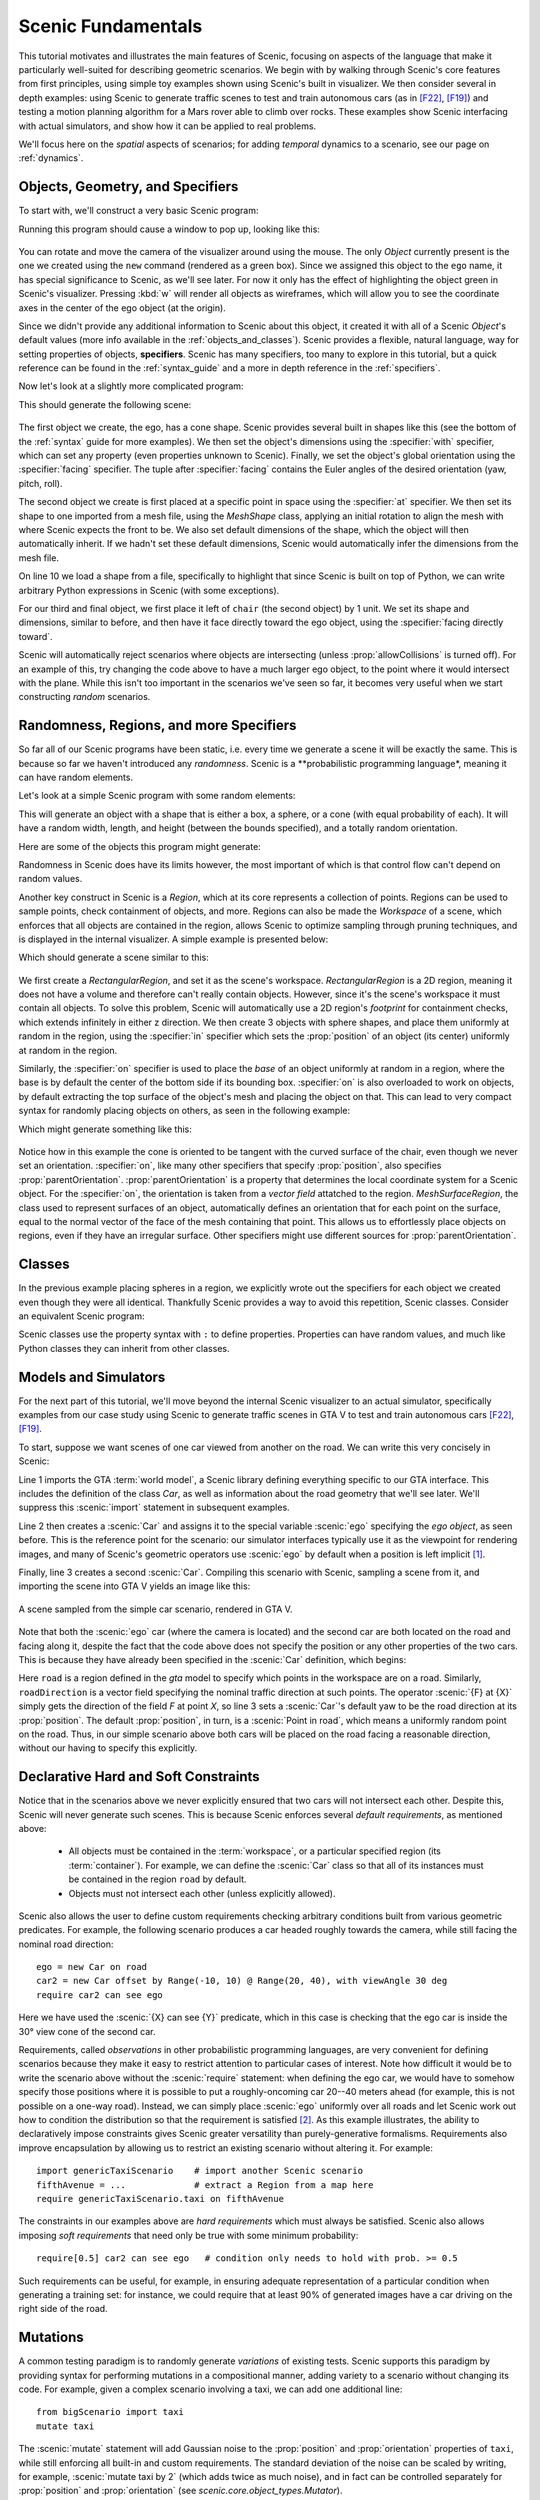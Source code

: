 ..  _tutorial:

Scenic Fundamentals
===================

This tutorial motivates and illustrates the main features of Scenic, focusing on aspects
of the language that make it particularly well-suited for describing geometric scenarios.
We begin with by walking through Scenic's core features from first principles, using simple
toy examples shown using Scenic's built in visualizer. We then consider several in depth 
examples: using Scenic to generate traffic scenes to test and train autonomous cars (as in [F22]_, [F19]_)
and testing a motion planning algorithm for a Mars rover able to climb over rocks. These examples
show Scenic interfacing with actual simulators, and show how it can be applied to real problems.

We'll focus here on the *spatial* aspects of scenarios; for adding *temporal* dynamics to a scenario, see our page on :ref:`dynamics`.

Objects, Geometry, and Specifiers
---------------------------------

To start with, we'll construct a very basic Scenic program:

.. code-block:: scenic
	:linenos:

	ego = new Object

Running this program should cause a window to pop up, looking like this:

.. figure:: /images/ego_box.png
  :width: 60%
  :figclass: align-center
  :alt: Simple scenario with an ego box, rendered with Scenic's built in visualizer.

You can rotate and move the camera of the visualizer around using the mouse. The only `Object` currently present is the one we created using the ``new`` command
(rendered as a green box). Since we assigned this object to the ``ego`` name, it has special significance to Scenic, as we'll see later. For now it only has the effect of highlighting the
object green in Scenic's visualizer. Pressing :kbd:`w` will render all objects as wireframes, which will allow you to see the coordinate axes in the center of 
the ego object (at the origin).

Since we didn't provide any additional information to Scenic about this object, it created it with all of a Scenic `Object`'s default values (more info available in the :ref:`objects_and_classes`).
Scenic provides a flexible, natural language, way for setting properties of objects, **specifiers**. Scenic has many specifiers, too many to explore in this tutorial, but a quick reference can be found
in the :ref:`syntax_guide` and a more in depth reference in the :ref:`specifiers`.

Now let's look at a slightly more complicated program:

.. code-block:: scenic
	:linenos:

	ego = new Object with shape ConeShape(),
	        with width 2,
	        with length 2,
	        with height 1.5,
	        facing (-90 deg, 45 deg, 0)

	chair = new Object at (4,0,2),
	            with shape MeshShape.fromFile(localPath("meshes/chair.obj"), type="obj",
	                initial_rotation=(0,90 deg,0), dimensions=(1,1,1))

	plane_shape = MeshShape.fromFile(path=localPath("meshes/plane.obj"), type="obj")

	plane = new Object left of chair by 1,
	            with shape plane_shape,
	            with width 2,
	            with length 2,
	            with height 1,
	            facing directly toward ego

This should generate the following scene:

.. figure:: /images/cone_plane_chair.png
  :width: 60%
  :figclass: align-center
  :alt: A slightly more complicated scenario showing the use of specifiers.

The first object we create, the ego, has a cone shape. Scenic provides several built in shapes like
this (see the bottom of the :ref:`syntax` guide for more examples). We then set the object's dimensions
using the :specifier:`with` specifier, which can set any property (even properties unknown to Scenic). Finally,
we set the object's global orientation using the :specifier:`facing` specifier. The tuple after :specifier:`facing`
contains the Euler angles of the desired orientation (yaw, pitch, roll).

The second object we create is first placed at a specific point in space using the :specifier:`at` specifier.
We then set its shape to one imported from a mesh file, using the `MeshShape` class, applying an initial rotation to align the mesh with
where Scenic expects the front to be. We also set default dimensions of the shape, which the object will then
automatically inherit. If we hadn't set these default dimensions, Scenic would automatically infer the dimensions
from the mesh file.

On line 10 we load a shape from a file, specifically to highlight that since Scenic is built on top of Python,
we can write arbitrary Python expressions in Scenic (with some exceptions).

For our third and final object, we first place it left of ``chair`` (the second object) by 1 unit.
We set its shape and dimensions, similar to before, and then have it face directly toward the ego object,
using the :specifier:`facing directly toward`.

Scenic will automatically reject scenarios where objects are intersecting (unless :prop:`allowCollisions` is turned off).
For an example of this, try changing the code above to have a much larger ego object, to the point where it would intersect
with the plane. While this isn't too important in the scenarios we've seen so far, it becomes very useful when we start constructing
*random* scenarios.

Randomness, Regions, and more Specifiers
----------------------------------------

So far all of our Scenic programs have been static, i.e. every time we generate a scene it will be exactly the same.
This is because so far we haven't introduced any *randomness*. Scenic is a **probabilistic programming language*,
meaning it can have random elements. 

Let's look at a simple Scenic program with some random elements:

.. code-block:: scenic
	:linenos:

	ego = new Object with shape Uniform(BoxShape(), SpheroidShape(), ConeShape()),
			with width Uniform(1,2),
			with length Uniform(1,2),
			with height Uniform(1,3),
			facing (Uniform(0,360) deg, Uniform(0,360) deg, Uniform(0,360) deg)

This will generate an object with a shape that is either a box, a sphere, or a cone (with equal probability of each).
It will have a random width, length, and height (between the bounds specified), and a totally random orientation.

Here are some of the objects this program might generate:

.. image:: /images/simple_random_1.png
   :width: 32%
.. image:: /images/simple_random_2.png
   :width: 32%
.. image:: /images/simple_random_3.png
   :width: 32%

Randomness in Scenic does have its limits however, the most important of which is that control flow can't depend
on random values.

Another key construct in Scenic is a `Region`, which at its core represents a collection of points. Regions can be used
to sample points, check containment of objects, and more. Regions can also be made the `Workspace` of a scene, which
enforces that all objects are contained in the region, allows Scenic to optimize sampling through pruning techniques,
and is displayed in the internal visualizer. A simple example is presented below:

.. code-block:: scenic
	:linenos:

	region = RectangularRegion((0,0,0), 0, 10, 10)
	workspace = Workspace(region)

	new Object in region,
	    with shape SpheroidShape()

	new Object in region,
	    with shape SpheroidShape()

	new Object in region,
	    with shape SpheroidShape()

Which should generate a scene similar to this:

.. figure:: /images/spheres_in_region.png
  :width: 60%
  :figclass: align-center
  :alt: Three spheres in a rectangular region


We first create a `RectangularRegion`, and set it as the scene's workspace. `RectangularRegion` is a 2D region,
meaning it does not have a volume and therefore can't really contain objects. However, since it's the scene's workspace
it must contain all objects. To solve this problem, Scenic will automatically use a 2D region's *footprint* for
containment checks, which extends infinitely in either z direction. We then create 3 objects with sphere shapes,
and place them uniformly at random in the region, using the :specifier:`in` specifier which sets the :prop:`position`
of an object (its center) uniformly at random in the region.

Similarly, the :specifier:`on` specifier is used to place the *base* of an object uniformly at random in a region,
where the base is by default the center of the bottom side if its bounding box. :specifier:`on` is also overloaded
to work on objects, by default extracting the top surface of the object's mesh and placing the object on that.
This can lead to very compact syntax for randomly placing objects on others, as seen in the following example:

.. code-block:: scenic
	:linenos:

	workspace = Workspace(RectangularRegion((0,0,0), 0, 4, 4))
	floor = workspace

	chair = new Object on floor,
	            with shape MeshShape.fromFile(path=localPath("meshes/chair.obj"), type="obj",
	                dimensions=(1,1,1), initial_rotation=(0,90 deg,0))

	ego = new Object on chair,
	            with shape ConeShape(dimensions=(0.25,0.25,0.25))

Which might generate something like this:

.. figure:: /images/on_chair.png
  :width: 80%
  :figclass: align-center
  :alt: A cone on a chair

Notice how in this example the cone is oriented to be tangent with the curved surface of the chair, even though we
never set an orientation. :specifier:`on`, like many other specifiers that specify :prop:`position`, also specifies
:prop:`parentOrientation`. :prop:`parentOrientation` is a property that determines the local coordinate system for a
Scenic object. For the :specifier:`on`, the orientation is taken from a *vector field* attatched to the region. 
`MeshSurfaceRegion`, the class used to represent surfaces of an object, automatically defines an orientation
that for each point on the surface, equal to the normal vector of the face of the mesh containing that point. This allows
us to effortlessly place objects on regions, even if they have an irregular surface. Other specifiers might use
different sources for :prop:`parentOrientation`.

Classes
-------

In the previous example placing spheres in a region, we explicitly wrote out the specifiers for each object we created
even though they were all identical. Thankfully Scenic provides a way to avoid this repetition, Scenic classes. 
Consider an equivalent Scenic program:

.. code-block:: scenic
	:linenos:

	region = RectangularRegion((0,0,0), 0, 10, 10)
	workspace = Workspace(region)

	class SphereObject():
		position: Point in region
		shape: SpheroidShape()

	new SphereObject
	new SphereObject
	new SphereObject

Scenic classes use the property syntax with ``:`` to define properties. Properties can have random values, and much like 
Python classes they can inherit from other classes.

Models and Simulators
---------------------

For the next part of this tutorial, we'll move beyond the internal Scenic visualizer to an actual simulator, specifically
examples from our case study using Scenic to generate traffic scenes in GTA V to test and train autonomous cars [F22]_, [F19]_.

To start, suppose we want scenes of one car viewed from another on the road. We can write
this very concisely in Scenic:

.. py:currentmodule:: scenic.simulators.gta.model

.. code-block:: scenic
	:linenos:

	from scenic.simulators.gta.model import Car
	ego = new Car
	new Car visible

Line 1 imports the GTA :term:`world model`, a Scenic library defining everything specific to our
GTA interface. This includes the definition of the class `Car`, as well as information
about the road geometry that we'll see later. We'll suppress this :scenic:`import` statement in
subsequent examples.

Line 2 then creates a :scenic:`Car` and assigns it to the special variable :scenic:`ego` specifying the
*ego object*, as seen before. This is the reference point for the scenario: our simulator interfaces
typically use it as the viewpoint for rendering images, and many of Scenic's geometric
operators use :scenic:`ego` by default when a position is left implicit [#f1]_.

Finally, line 3 creates a second :scenic:`Car`. Compiling this scenario with Scenic, sampling a
scene from it, and importing the scene into GTA V yields an image like this:

.. figure:: /images/simplest2.jpg
  :width: 80%
  :figclass: align-center
  :alt: Simple car scenario image.

  A scene sampled from the simple car scenario, rendered in GTA V.

Note that both the :scenic:`ego` car (where the camera is located) and the second car are both
located on the road and facing along it, despite the fact that the code above does not
specify the position or any other properties of the two cars. This is because they have already
been specified in the :scenic:`Car` definition, which begins:

.. code-block::
	:linenos:

	class Car:
	    position: Point in road
	    yaw: roadDirection at self.position
	    width: self.model.width
	    height: self.model.height
	    model: CarModel.defaultModel()	# a distribution over several car models


Here ``road`` is a region defined in the `gta` model to specify which points in the workspace 
are on a road. Similarly, ``roadDirection`` is a vector field specifying the nominal traffic direction 
at such points. The operator :scenic:`{F} at {X}` simply gets the direction of the field *F* at point *X*, so line 3
sets a :scenic:`Car`'s default yaw to be the road direction at its :prop:`position`. The default
:prop:`position`, in turn, is a :scenic:`Point in road`, which means a uniformly random point on the road. 
Thus, in our simple scenario above both cars will be placed on the road facing a reasonable direction, without our having to
specify this explicitly.

Declarative Hard and Soft Constraints
-------------------------------------

Notice that in the scenarios above we never explicitly ensured that two cars will not
intersect each other. Despite this, Scenic will never generate such scenes. This is
because Scenic enforces several *default requirements*, as mentioned above:

	* All objects must be contained in the :term:`workspace`, or a particular specified region (its :term:`container`).
	  For example, we can define the :scenic:`Car` class so that all of its instances must be
	  contained in the region ``road`` by default.

	* Objects must not intersect each other (unless explicitly allowed).

Scenic also allows the user to define custom requirements checking arbitrary conditions
built from various geometric predicates. For example, the following scenario produces a
car headed roughly towards the camera, while still facing the nominal road direction::

	ego = new Car on road
	car2 = new Car offset by Range(-10, 10) @ Range(20, 40), with viewAngle 30 deg
	require car2 can see ego

Here we have used the :scenic:`{X} can see {Y}` predicate, which in this case is checking
that the ego car is inside the 30° view cone of the second car.

Requirements, called *observations* in other probabilistic programming languages, are
very convenient for defining scenarios because they make it easy to restrict attention to
particular cases of interest. Note how difficult it would be to write the scenario above
without the :scenic:`require` statement: when defining the ego car, we would have to somehow
specify those positions where it is possible to put a roughly-oncoming car 20--40 meters
ahead (for example, this is not possible on a one-way road). Instead, we can simply place
:scenic:`ego` uniformly over all roads and let Scenic work out how to condition the
distribution so that the requirement is satisfied [#f2]_. As this example illustrates,
the ability to declaratively impose constraints gives Scenic greater versatility than
purely-generative formalisms. Requirements also improve encapsulation by allowing us to
restrict an existing scenario without altering it. For example::

	import genericTaxiScenario    # import another Scenic scenario
	fifthAvenue = ...             # extract a Region from a map here
	require genericTaxiScenario.taxi on fifthAvenue

The constraints in our examples above are *hard requirements* which must always be
satisfied. Scenic also allows imposing *soft requirements* that need only be true with
some minimum probability::

	require[0.5] car2 can see ego	# condition only needs to hold with prob. >= 0.5

Such requirements can be useful, for example, in ensuring adequate representation of a
particular condition when generating a training set: for instance, we could require that
at least 90% of generated images have a car driving on the right side of the road.

Mutations
---------

A common testing paradigm is to randomly generate *variations* of existing tests. Scenic
supports this paradigm by providing syntax for performing mutations in a compositional
manner, adding variety to a scenario without changing its code. For example, given a
complex scenario involving a taxi, we can add one additional line::

	from bigScenario import taxi
	mutate taxi

The :scenic:`mutate` statement will add Gaussian noise to the :prop:`position` and :prop:`orientation`
properties of ``taxi``, while still enforcing all built-in and custom requirements. The
standard deviation of the noise can be scaled by writing, for example,
:scenic:`mutate taxi by 2` (which adds twice as much noise), and in fact can be controlled
separately for :prop:`position` and :prop:`orientation` (see `scenic.core.object_types.Mutator`).

A Worked Example
----------------

We conclude with a larger example of a Scenic program which also illustrates the
language's utility across domains and simulators. Specifically, we consider the problem
of testing a motion planning algorithm for a Mars rover able to climb over rocks. Such
robots can have very complex dynamics, with the feasibility of a motion plan depending on
exact details of the robot's hardware and the geometry of the terrain. We can use Scenic
to write a scenario generating challenging cases for a planner to solve in simulation.
Some of the specifiers and operators used have not been discussed before in the tutorial,
but information about them can be found in the :ref:`syntax_guide`

We will write a scenario representing a rubble field of rocks and piples with a
bottleneck between the rover and its goal that forces the path planner to consider
climbing over a rock. First, we import a small Scenic library for the Webots robotics
simulator (`scenic.simulators.webots.mars.model`) which defines the (empty) workspace
and several types of objects: the :scenic:`Rover` itself, the :scenic:`Goal` (represented by a flag), and
debris classes :scenic:`Rock`, :scenic:`BigRock`, and :scenic:`Pipe`. :scenic:`Rock` and :scenic:`BigRock` have fixed sizes, and
the rover can climb over them; :scenic:`Pipe` cannot be climbed over, and can represent a pipe of
arbitrary length, controlled by the :prop:`length` property (which corresponds to Scenic's
*y* axis).

.. code-block::
	:linenos:

	from scenic.simulators.webots.mars.model import *

Then we create the rover at a fixed position and the goal at a random position on the
other side of the workspace:

.. code-block::
	:lineno-start: 2

	ego = new Rover at (0, -2)
	goal = new Goal at (Range(-2, 2), Range(2, 2.5))

Next we pick a position for the bottleneck, requiring it to lie roughly on the way from
the robot to its goal, and place a rock there. Here facing takes a scalar arguments,
which will implicitly set the global yaw:

.. code-block::
	:lineno-start: 4

	bottleneck = new OrientedPoint offset by (Range(-1.5, 1.5), Range(0.5, 1.5)),
	                           facing Range(-30, 30) deg
	require abs((angle to goal) - (angle to bottleneck)) <= 10 deg
	new BigRock at bottleneck

Note how we define ``bottleneck`` as an :scenic:`OrientedPoint`, with a range of possible
orientations: this is to set up a local coordinate system for positioning the pipes
making up the bottleneck. Specifically, we position two pipes of varying lengths on
either side of the bottleneck, with their ends far enough apart for the robot to be able
to pass between:

.. code-block::
	:lineno-start: 8

	halfGapWidth = (1.2 * ego.width) / 2
	leftEnd = new OrientedPoint left of bottleneck by halfGapWidth,
	                        facing Range(60, 120) deg relative to bottleneck
	rightEnd = new OrientedPoint right of bottleneck by halfGapWidth,
	                         facing Range(-120, -60) deg relative to bottleneck
	new Pipe ahead of leftEnd, with length Range(1, 2)
	new Pipe ahead of rightEnd, with length Range(1, 2)

Finally, to make the scenario slightly more interesting, we add several additional
obstacles, positioned either on the far side of the bottleneck or anywhere at random
(recalling that Scenic automatically ensures that no objects will overlap).

.. code-block::
	:lineno-start: 15

	new BigRock beyond bottleneck by Range(-0.5, 0.5) @ Range(0.5, 1)
	new BigRock beyond bottleneck by Range(-0.5, 0.5) @ Range(0.5, 1)
	new Pipe
	new Rock
	new Rock
	new Rock

This completes the scenario, which can also be found in the Scenic repository under
:file:`examples/webots/mars/narrowGoal.scenic`. Several scenes generated from the
scenario and visualized in Webots are shown below.

.. figure:: /images/mars1.jpg
  :width: 80%
  :figclass: align-center
  :alt: Mars rover scenario image.

  A scene sampled from the Mars rover scenario, rendered in Webots.

.. image:: /images/mars3.jpg
   :width: 32%
.. image:: /images/mars4.jpg
   :width: 32%
.. image:: /images/mars5.jpg
   :width: 32%

Further Reading
---------------

This tutorial illustrated the syntax of Scenic through several simple examples. Much more
complex scenarios are possible, such as the platoon and bumper-to-bumper traffic GTA V
scenarios shown below. For many further examples using a variety of simulators, see the
:file:`examples` folder, as well as the links in the :ref:`simulators` page.

.. image:: /images/platoon2.jpg
   :width: 32%
.. image:: /images/platoon3.jpg
   :width: 32%
.. image:: /images/platoon4.jpg
   :width: 32%

.. image:: /images/btb1.jpg
   :width: 32%
.. image:: /images/btb3.jpg
   :width: 32%
.. image:: /images/btb4.jpg
   :width: 32%

Our page on :ref:`dynamics` describes how to define scenarios
with dynamic agents that move or take other actions over time.

For a comprehensive overview of Scenic's syntax, including details on all specifiers,
operators, distributions, statements, and built-in classes, see the
:ref:`syntax_details`. Our :ref:`syntax_guide` summarizes all of these language
constructs in convenient tables with links to the detailed documentation.

.. rubric:: Footnotes

.. [#f1] In fact, since :scenic:`ego` is a variable and can be reassigned, we can set :scenic:`ego` to
   one object, build a part of the scene around it, then reassign :scenic:`ego` and build
   another part of the scene.

.. [#f2] On the other hand, Scenic may have to work hard to satisfy difficult
   constraints. Ultimately Scenic falls back on rejection sampling, which in the worst
   case will run forever if the constraints are inconsistent (although we impose a limit
   on the number of iterations: see `Scenario.generate`).

.. rubric:: References

.. [F22] Fremont et al., :t:`Scenic: A Language for Scenario Specification and Data Generation`, Machine Learning, 2022. `[Online] <https://doi.org/10.1007/s10994-021-06120-5>`_

.. [F19] Fremont et al., :t:`Scenic: A Language for Scenario Specification and Scene Generation`, PLDI 2019.

.. [GR83] Goldberg and Robson, :t:`Smalltalk-80: The Language and its Implementation`, Addison-Wesley, 1983. `[PDF] <http://stephane.ducasse.free.fr/FreeBooks/BlueBook/Bluebook.pdf>`_